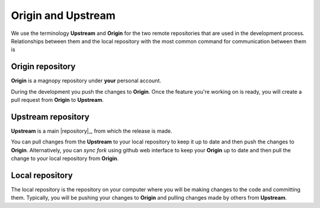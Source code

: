.. _contribute_origin-upstream:

*******************
Origin and Upstream
*******************

We use the terminology **Upstream** and **Origin** for the two remote repositories that
are used in the development process. Relationships between them and the local repository
with the most common command for communication between them is

.. figure:: ../../images/origin-upstream-local.png
    :target: ../_images/origin-upstream-local.png
    :align: center


.. _contribute_origin-upstream_origin:

Origin repository
=================

**Origin** is a magnopy repository under **your** personal account.

During the development you push the changes to **Origin**. Once the feature you're working
on is ready, you will create a pull request from **Origin** to **Upstream**.

.. _contribute_origin-upstream_upstream:

Upstream repository
===================

**Upstream** is a  main |repository|_, from which the release is made.

You can pull changes from the **Upstream** to your local repository to keep it up to date
and then push the changes to **Origin**. Alternatively, you can  *sync fork* using github
web interface to keep your **Origin** up to date and then pull the change to your local
repository from **Origin**.


.. _contribute_origin-upstream_local:

Local repository
================

The local repository is the repository on your computer where you will be making changes
to the code and committing them. Typically, you will be pushing your changes to
**Origin** and pulling changes made by others from **Upstream**.
